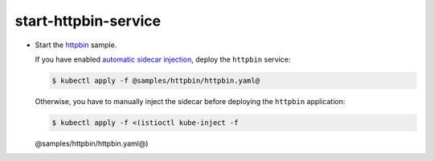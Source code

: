 start-httpbin-service
=================================

-  Start the
   `httpbin <%7B%7B%3C%20github_tree%20%3E%7D%7D/samples/httpbin>`_
   sample.

   If you have enabled `automatic sidecar
   injection </docs/setup/additional-setup/sidecar-injection/#automatic-sidecar-injection>`_,
   deploy the ``httpbin`` service:

   .. code:: sh

      $ kubectl apply -f @samples/httpbin/httpbin.yaml@


   Otherwise, you have to manually inject the sidecar before deploying
   the ``httpbin`` application:

   .. code:: sh

      $ kubectl apply -f <(istioctl kube-inject -f
   @samples/httpbin/httpbin.yaml@)
